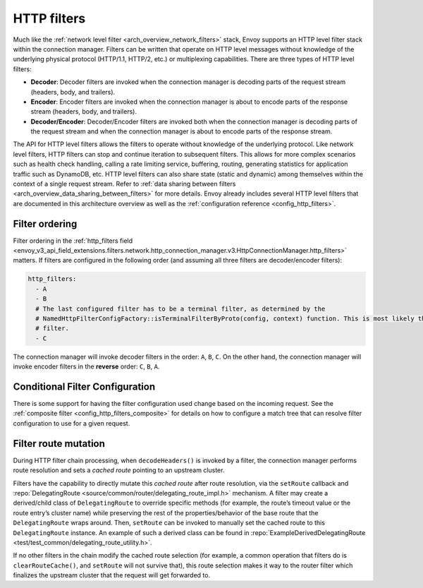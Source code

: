 .. _arch_overview_http_filters:

HTTP filters
============

Much like the :ref:`network level filter <arch_overview_network_filters>` stack, Envoy supports an
HTTP level filter stack within the connection manager. Filters can be written that operate on HTTP
level messages without knowledge of the underlying physical protocol (HTTP/1.1, HTTP/2, etc.) or
multiplexing capabilities. There are three types of HTTP level filters:

* **Decoder**: Decoder filters are invoked when the connection manager is decoding parts of the
  request stream (headers, body, and trailers).
* **Encoder**: Encoder filters are invoked when the connection manager is about to encode parts of
  the response stream (headers, body, and trailers).
* **Decoder/Encoder**: Decoder/Encoder filters are invoked both when the connection manager is
  decoding parts of the request stream and when the connection manager is about to encode parts of
  the response stream.

The API for HTTP level filters allows the filters to operate without knowledge of the underlying
protocol. Like network level filters, HTTP filters can stop and continue iteration to subsequent
filters. This allows for more complex scenarios such as health check handling, calling a rate
limiting service, buffering, routing, generating statistics for application traffic such as
DynamoDB, etc. HTTP level filters can also share state (static and dynamic) among
themselves within the context of a single request stream. Refer to :ref:`data sharing
between filters <arch_overview_data_sharing_between_filters>` for more details. Envoy already
includes several HTTP level filters that are documented in this architecture overview as well as
the :ref:`configuration reference <config_http_filters>`.

.. _arch_overview_http_filters_ordering:

Filter ordering
---------------

Filter ordering in the :ref:`http_filters field <envoy_v3_api_field_extensions.filters.network.http_connection_manager.v3.HttpConnectionManager.http_filters>`
matters. If filters are configured in the following order (and assuming all three filters are
decoder/encoder filters):

.. code-block:: yaml

  http_filters:
    - A
    - B
    # The last configured filter has to be a terminal filter, as determined by the
    # NamedHttpFilterConfigFactory::isTerminalFilterByProto(config, context) function. This is most likely the router
    # filter.
    - C

The connection manager will invoke decoder filters in the order: ``A``, ``B``, ``C``.
On the other hand, the connection manager will invoke encoder filters in the **reverse**
order: ``C``, ``B``, ``A``.

Conditional Filter Configuration
--------------------------------

There is some support for having the filter configuration used change based on the incoming
request. See the :ref:`composite filter <config_http_filters_composite>` for details on how to
configure a match tree that can resolve filter configuration to use for a given request.

.. _arch_overview_http_filters_route_mutation:

Filter route mutation
---------------------

During HTTP filter chain processing, when ``decodeHeaders()`` is invoked by a filter, the
connection manager performs route resolution and sets a *cached route* pointing to an upstream
cluster.

Filters have the capability to directly mutate this *cached route* after route resolution, via the
``setRoute`` callback and :repo:`DelegatingRoute <source/common/router/delegating_route_impl.h>`
mechanism. A filter may create a derived/child class of ``DelegatingRoute`` to override specific
methods (for example, the route’s timeout value or the route entry’s cluster name) while preserving
the rest of the properties/behavior of the base route that the ``DelegatingRoute`` wraps around.
Then, ``setRoute`` can be invoked to manually set the cached route to this ``DelegatingRoute``
instance. An example of such a derived class can be found in :repo:`ExampleDerivedDelegatingRoute
<test/test_common/delegating_route_utility.h>`.

If no other filters in the chain modify the cached route selection (for example, a common operation
that filters do is ``clearRouteCache()``, and ``setRoute`` will not survive that), this route
selection makes it way to the router filter which finalizes the upstream cluster that the request
will get forwarded to.
